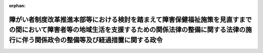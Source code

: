 .. _424CO0000000026_20120401_000000000000000:

:orphan:

========================================================================================================================================================================================================
障がい者制度改革推進本部等における検討を踏まえて障害保健福祉施策を見直すまでの間において障害者等の地域生活を支援するための関係法律の整備に関する法律の施行に伴う関係政令の整備等及び経過措置に関する政令
========================================================================================================================================================================================================

.. raw:: html
    
    
    <main id="contentsLaw" class="active">
    <div id="innerDocument" class="active">
    
    
    
    
    <div style="margin-bottom: 12px;">
    <div id="lawTitleNo" style="font-size: 1.067rem; font-weight: bold;" class="_shokanBoxParent">平成二十四年政令第二十六号<div class="_shokanBox"></div>
    <div class="_inyoBox" id="_inyo_"></div>
    </div>
    <div id="lawTitle" style="margin-left: 3rem; font-size: 1.5rem; font-weight: bold; line-height: 1.25em;" class="_shokanBoxParent">
    <span data-xpath="">障がい者制度改革推進本部等における検討を踏まえて障害保健福祉施策を見直すまでの間において障害者等の地域生活を支援するための関係法律の整備に関する法律の施行に伴う関係政令の整備等及び経過措置に関する政令　抄</span><div class="_shokanBox" id="_shokan_"><div class="_shokanBtnIcons"></div></div>
    <div class="_inyoBox" id="_inyo_"></div>
    </div>
    </div><section id="EnactStatement" class="active EnactStatement"><div class="_div_EnactStatement _shokanBoxParent" style="text-indent: 1em;">
    <span data-xpath="">内閣は、障がい者制度改革推進本部等における検討を踏まえて障害保健福祉施策を見直すまでの間において障害者等の地域生活を支援するための関係法律の整備に関する法律（平成二十二年法律第七十一号）の施行に伴い、並びに同法附則第二十三条、第三十二条第一項及び第三十九条並びに関係法律の規定に基づき、この政令を制定する。</span><div class="_shokanBox" id="_shokan_"><div class="_shokanBtnIcons"></div></div>
    <div class="_inyoBox" id="_inyo_"></div>
    </div></section><section id="TOC" class="active TOC"><div class="_div_TOCLabel _shokanBoxParent">
    <span data-xpath="">目次</span><div class="_shokanBox" id="_shokan_"><div class="_shokanBtnIcons"></div></div>
    <div class="_inyoBox" id="_inyo_"></div>
    </div>
    <div class="_div_TOCChapter _shokanBoxParent" style="margin-left: 1em;">
    <div class="TOCChapterTitle xpathTarget xpath：／Law［1］／LawBody［1］／TOC［1］／TOCChapter［1］／ChapterTitle［1］">第一章　関係政令の整備等<span data-xpath="">（第一条―第三十六条）</span>
    </div>
    <div class="_shokanBox"><div class="_inyoBox"></div></div>
    </div>
    <div class="_div_TOCChapter _shokanBoxParent" style="margin-left: 1em;">
    <div class="TOCChapterTitle xpathTarget xpath：／Law［1］／LawBody［1］／TOC［1］／TOCChapter［2］／ChapterTitle［1］">第二章　経過措置<span data-xpath="">（第三十七条―第四十四条）</span>
    </div>
    <div class="_shokanBox"><div class="_inyoBox"></div></div>
    </div>
    <div class="_div_TOCSupplProvision _shokanBoxParent" style="margin-left: 1em;">
    <span data-xpath="">附則</span><div class="_shokanBox" id="_shokan_"><div class="_shokanBtnIcons"></div></div>
    <div class="_inyoBox" id="_inyo_"></div>
    </div></section><section id="MainProvision" class="active MainProvision"><section id="" class="active Chapter"><div style="margin-left: 3em; font-weight: bold;" class="ChapterTitle _div_ChapterTitle _shokanBoxParent">
    <div class="ChapterTitle">第二章　経過措置</div>
    <div class="_shokanBox" id="_shokan_"><div class="_shokanBtnIcons"></div></div>
    <div class="_inyoBox" id="_inyo_"></div>
    </div></section><section id="" class="active Article"><div style="margin-left: 1em; font-weight: bold;" class="_div_ArticleCaption _shokanBoxParent">
    <span data-xpath="">（指定の更新に関する経過措置）</span><div class="_shokanBox" id="_shokan_"><div class="_shokanBtnIcons"></div></div>
    <div class="_inyoBox" id="_inyo_"></div>
    </div>
    <div style="margin-left: 1em; text-indent: -1em;" id="" class="_div_ArticleTitle _shokanBoxParent">
    <span style="font-weight: bold;">第三十七条</span>　<span data-xpath="">この政令の施行の日（以下「施行日」という。）前に行われた障がい者制度改革推進本部等における検討を踏まえて障害保健福祉施策を見直すまでの間において障害者等の地域生活を支援するための関係法律の整備に関する法律（以下「整備法」という。）第二条の規定による改正前の障害者自立支援法（平成十七年法律第百二十三号）第四十一条第一項の指定の更新の申請であって、この政令の施行の際、指定の更新がなされていないものについての当該処分については、なお従前の例による。</span><div class="_shokanBox" id="_shokan_"><div class="_shokanBtnIcons"></div></div>
    <div class="_inyoBox" id="_inyo_"></div>
    </div></section><section id="" class="active Article"><div style="margin-left: 1em; text-indent: -1em;" id="" class="_div_ArticleTitle _shokanBoxParent">
    <span style="font-weight: bold;">第三十八条</span>　<span data-xpath="">施行日前に行われた整備法第四条の規定による改正前の児童福祉法（昭和二十二年法律第百六十四号）第二十四条の十第一項の指定の更新の申請であって、この政令の施行の際、指定の更新がなされていないものについての当該処分については、なお従前の例による。</span><div class="_shokanBox" id="_shokan_"><div class="_shokanBtnIcons"></div></div>
    <div class="_inyoBox" id="_inyo_"></div>
    </div></section><section id="" class="active Article"><div style="margin-left: 1em; font-weight: bold;" class="_div_ArticleCaption _shokanBoxParent">
    <span data-xpath="">（旧法指定障害福祉サービス事業者に関する経過措置）</span><div class="_shokanBox" id="_shokan_"><div class="_shokanBtnIcons"></div></div>
    <div class="_inyoBox" id="_inyo_"></div>
    </div>
    <div style="margin-left: 1em; text-indent: -1em;" id="" class="_div_ArticleTitle _shokanBoxParent">
    <span style="font-weight: bold;">第三十九条</span>　<span data-xpath="">整備法附則第二十二条第一項の規定により整備法第五条の規定による改正後の児童福祉法（以下「新児童福祉法」という。）第二十一条の五の三第一項の指定を受けたものとみなされた者（以下この条において「旧法指定障害福祉サービス事業者」という。）であって、施行日前に整備法第三条の規定による改正前の障害者自立支援法（以下「旧自立支援法」という。）第五十条第一項各号のいずれかに該当したものについては、新児童福祉法第二十一条の五の二十三第一項各号のいずれかに該当したものとみなして、同条の規定を適用する。</span><div class="_shokanBox" id="_shokan_"><div class="_shokanBtnIcons"></div></div>
    <div class="_inyoBox" id="_inyo_"></div>
    </div>
    <div style="margin-left: 1em; text-indent: -1em;" class="_div_ParagraphSentence _shokanBoxParent">
    <span style="font-weight: bold;">２</span>　<span data-xpath="">施行日前に旧法指定障害福祉サービス事業者に対してなされた旧自立支援法第四十八条第一項の規定による報告若しくは帳簿書類その他の物件の提出若しくは提示の命令又は出頭の求め（当該報告若しくは提出若しくは提示の期限又は出頭の期日が施行日以後に到来するものに限る。）は、新児童福祉法第二十一条の五の二十一第一項の規定により報告若しくは帳簿書類その他の物件の提出若しくは提示を命ずる処分又は出頭を求める処分とみなす。</span><div class="_shokanBox" id="_shokan_"><div class="_shokanBtnIcons"></div></div>
    <div class="_inyoBox" id="_inyo_"></div>
    </div>
    <div style="margin-left: 1em; text-indent: -1em;" class="_div_ParagraphSentence _shokanBoxParent">
    <span style="font-weight: bold;">３</span>　<span data-xpath="">旧法指定障害福祉サービス事業者が、施行日前に行った旧自立支援法第二十九条第一項に規定する指定障害福祉サービスについて、施行日以後に旧自立支援法第二十八条第一項に規定する介護給付費又は特例介護給付費の請求を行った場合において、当該請求に関し不正があったときは、新児童福祉法第二十一条の五の二十三第一項第五号に該当したものとみなして、当該旧法指定障害福祉サービス事業者について、同条の規定を適用する。</span><div class="_shokanBox" id="_shokan_"><div class="_shokanBtnIcons"></div></div>
    <div class="_inyoBox" id="_inyo_"></div>
    </div></section><section id="" class="active Article"><div style="margin-left: 1em; font-weight: bold;" class="_div_ArticleCaption _shokanBoxParent">
    <span data-xpath="">（旧法指定知的障害児施設等の設置者に関する経過措置）</span><div class="_shokanBox" id="_shokan_"><div class="_shokanBtnIcons"></div></div>
    <div class="_inyoBox" id="_inyo_"></div>
    </div>
    <div style="margin-left: 1em; text-indent: -1em;" id="" class="_div_ArticleTitle _shokanBoxParent">
    <span style="font-weight: bold;">第四十条</span>　<span data-xpath="">整備法附則第二十二条第二項又は第三項の規定により新児童福祉法第二十一条の五の三第一項の指定を受けたものとみなされた者（以下この条において「旧法指定知的障害児施設等の設置者」という。）であって、施行日前に整備法第五条の規定による改正前の児童福祉法（以下「旧児童福祉法」という。）第二十四条の十七各号のいずれかに該当したものについては、新児童福祉法第二十一条の五の二十三第一項各号のいずれかに該当したものとみなして、同条の規定を適用する。</span><div class="_shokanBox" id="_shokan_"><div class="_shokanBtnIcons"></div></div>
    <div class="_inyoBox" id="_inyo_"></div>
    </div>
    <div style="margin-left: 1em; text-indent: -1em;" class="_div_ParagraphSentence _shokanBoxParent">
    <span style="font-weight: bold;">２</span>　<span data-xpath="">施行日前に旧法指定知的障害児施設等の設置者に対してなされた旧児童福祉法第二十四条の十五第一項の規定による報告若しくは帳簿書類その他の物件の提出若しくは提示の命令又は出頭の求め（当該報告若しくは提出若しくは提示の期限又は出頭の期日が施行日以後に到来するものに限る。）は、新児童福祉法第二十一条の五の二十一第一項の規定により報告若しくは帳簿書類その他の物件の提出若しくは提示を命ずる処分又は出頭を求める処分とみなす。</span><div class="_shokanBox" id="_shokan_"><div class="_shokanBtnIcons"></div></div>
    <div class="_inyoBox" id="_inyo_"></div>
    </div>
    <div style="margin-left: 1em; text-indent: -1em;" class="_div_ParagraphSentence _shokanBoxParent">
    <span style="font-weight: bold;">３</span>　<span data-xpath="">旧法指定知的障害児施設等の設置者が、施行日前に行った旧児童福祉法第二十四条の二第一項に規定する指定施設支援について、施行日以後に旧児童福祉法第二十四条の二第一項に規定する障害児施設給付費、旧児童福祉法第二十四条の七第一項に規定する特定入所障害児食費等給付費又は旧児童福祉法第二十四条の二十第一項に規定する障害児施設医療費の請求を行った場合において、当該請求に関し不正があったときは、新児童福祉法第二十一条の五の二十三第一項第五号に該当したものとみなして、当該旧法指定知的障害児施設等の設置者について、同条の規定を適用する。</span><div class="_shokanBox" id="_shokan_"><div class="_shokanBtnIcons"></div></div>
    <div class="_inyoBox" id="_inyo_"></div>
    </div></section><section id="" class="active Article"><div style="margin-left: 1em; font-weight: bold;" class="_div_ArticleCaption _shokanBoxParent">
    <span data-xpath="">（整備法附則第二十三条の規定により通所給付決定を受けたものとみなされた者に関する経過措置）</span><div class="_shokanBox" id="_shokan_"><div class="_shokanBtnIcons"></div></div>
    <div class="_inyoBox" id="_inyo_"></div>
    </div>
    <div style="margin-left: 1em; text-indent: -1em;" id="" class="_div_ArticleTitle _shokanBoxParent">
    <span style="font-weight: bold;">第四十一条</span>　<span data-xpath="">整備法の施行の際現に旧自立支援法第五条第八項に規定する児童デイサービスに係る旧自立支援法第十九条第一項に規定する支給決定を受けている障害児の保護者については、施行日に、新児童福祉法第六条の二第四項に規定する放課後等デイサービスに係る新児童福祉法第二十一条の五の五第一項の規定による同項に規定する通所給付決定を受けたものとみなす。</span><div class="_shokanBox" id="_shokan_"><div class="_shokanBtnIcons"></div></div>
    <div class="_inyoBox" id="_inyo_"></div>
    </div>
    <div style="margin-left: 1em; text-indent: -1em;" class="_div_ParagraphSentence _shokanBoxParent">
    <span style="font-weight: bold;">２</span>　<span data-xpath="">整備法の施行の際現に旧自立支援法第三十一条の二第二項の規定により読み替えて適用する旧自立支援法第十九条第一項に規定する支給決定を受けている旧自立支援法第三十一条の二第一項に規定する児童デイサービス利用障害児であって、満二十歳未満であるものについては、施行日に、新児童福祉法第六条の二第四項に規定する放課後等デイサービスに係る新児童福祉法第二十一条の五の十三第二項の規定により読み替えて適用する新児童福祉法第二十一条の五の五第一項の規定による同項に規定する通所給付決定を受けたものとみなす。</span><div class="_shokanBox" id="_shokan_"><div class="_shokanBtnIcons"></div></div>
    <div class="_inyoBox" id="_inyo_"></div>
    </div>
    <div style="margin-left: 1em; text-indent: -1em;" class="_div_ParagraphSentence _shokanBoxParent">
    <span style="font-weight: bold;">３</span>　<span data-xpath="">整備法の施行の際現に旧児童福祉法第二十四条の三第四項に規定する施設給付決定（通所のみによる利用に係るものに限る。）を受けている障害児の保護者については、施行日に、新児童福祉法第六条の二第二項に規定する児童発達支援に係る新児童福祉法第二十一条の五の五第一項の規定による同項に規定する通所給付決定を受けたものとみなす。</span><div class="_shokanBox" id="_shokan_"><div class="_shokanBtnIcons"></div></div>
    <div class="_inyoBox" id="_inyo_"></div>
    </div></section><section id="" class="active Article"><div style="margin-left: 1em; font-weight: bold;" class="_div_ArticleCaption _shokanBoxParent">
    <span data-xpath="">（整備法附則第三十二条第一項の規定により障害児通所支援等を受けているものとみなされる者に関する経過措置）</span><div class="_shokanBox" id="_shokan_"><div class="_shokanBtnIcons"></div></div>
    <div class="_inyoBox" id="_inyo_"></div>
    </div>
    <div style="margin-left: 1em; text-indent: -1em;" id="" class="_div_ArticleTitle _shokanBoxParent">
    <span style="font-weight: bold;">第四十二条</span>　<span data-xpath="">整備法の施行の際現に旧児童福祉法第二十七条第一項第三号の規定による都道府県の措置を受けて旧児童福祉法第四十三条に規定する知的障害児通園施設、旧児童福祉法第四十三条の二に規定する盲ろうあ児施設（通所のみにより利用されるものに限る。）又は旧児童福祉法第四十三条の三に規定する肢体不自由児施設（通所のみにより利用されるものに限る。）から旧児童福祉法第七条第二項に規定する障害児施設支援を受けている者は、施行日に、新児童福祉法第二十一条の六の規定による市町村の措置を受けて、新児童福祉法第六条の二第二項に規定する児童発達支援を受けているものとみなす。</span><div class="_shokanBox" id="_shokan_"><div class="_shokanBtnIcons"></div></div>
    <div class="_inyoBox" id="_inyo_"></div>
    </div>
    <div style="margin-left: 1em; text-indent: -1em;" class="_div_ParagraphSentence _shokanBoxParent">
    <span style="font-weight: bold;">２</span>　<span data-xpath="">整備法の施行の際現に旧児童福祉法第二十七条第一項第三号の規定による都道府県の措置を受けて旧児童福祉法第四十二条に規定する知的障害児施設、旧児童福祉法第四十三条の二に規定する盲ろうあ児施設（通所のみにより利用されるものを除く。）、旧児童福祉法第四十三条の三に規定する肢体不自由児施設（通所のみにより利用されるものを除く。）又は旧児童福祉法第四十三条の四に規定する重症心身障害児施設から旧児童福祉法第七条第二項に規定する障害児施設支援を受けている者は、施行日に、新児童福祉法第二十七条第一項第三号の規定による都道府県の措置を受けて、新児童福祉法第七条第二項に規定する障害児入所支援を受けているものとみなす。</span><div class="_shokanBox" id="_shokan_"><div class="_shokanBtnIcons"></div></div>
    <div class="_inyoBox" id="_inyo_"></div>
    </div>
    <div style="margin-left: 1em; text-indent: -1em;" class="_div_ParagraphSentence _shokanBoxParent">
    <span style="font-weight: bold;">３</span>　<span data-xpath="">整備法の施行の際現に旧児童福祉法第三十一条第二項の規定による都道府県の措置を受けて旧児童福祉法第四十二条に規定する知的障害児施設（国の設置するものを除く。）又は旧児童福祉法第四十三条の二に規定する盲ろうあ児施設（通所のみにより利用されるものを除く。）から旧児童福祉法第七条第二項に規定する障害児施設支援を受けている者は、施行日に、新児童福祉法第三十一条第二項の規定による都道府県の措置を受けて、新児童福祉法第七条第二項に規定する障害児入所支援を受けているものとみなす。</span><div class="_shokanBox" id="_shokan_"><div class="_shokanBtnIcons"></div></div>
    <div class="_inyoBox" id="_inyo_"></div>
    </div>
    <div style="margin-left: 1em; text-indent: -1em;" class="_div_ParagraphSentence _shokanBoxParent">
    <span style="font-weight: bold;">４</span>　<span data-xpath="">整備法の施行の際現に旧児童福祉法第三十一条第三項の規定による都道府県の措置を受けて旧児童福祉法第四十三条の三に規定する肢体不自由児施設（通所のみにより利用されるものを除く。）又は旧児童福祉法第四十三条の四に規定する重症心身障害児施設から旧児童福祉法第七条第二項に規定する障害児施設支援を受けている者は、施行日に、新児童福祉法第三十一条第三項の規定による都道府県の措置を受けて、新児童福祉法第七条第二項に規定する障害児入所支援を受けているものとみなす。</span><div class="_shokanBox" id="_shokan_"><div class="_shokanBtnIcons"></div></div>
    <div class="_inyoBox" id="_inyo_"></div>
    </div>
    <div style="margin-left: 1em; text-indent: -1em;" class="_div_ParagraphSentence _shokanBoxParent">
    <span style="font-weight: bold;">５</span>　<span data-xpath="">整備法の施行の際現に旧児童福祉法第六十三条の二第一項の規定による都道府県の措置を受けて旧児童福祉法第四十二条に規定する知的障害児施設（国の設置するものを除く。）から旧児童福祉法第七条第二項に規定する障害児施設支援を受けている者は、施行日に、知的障害者福祉法（昭和三十五年法律第三十七号）第十六条第一項の規定による市町村の措置を受けて、整備法第三条の規定による改正後の障害者自立支援法（以下「新自立支援法」という。）第五条第十一項に規定する施設入所支援を受けているものとみなす。</span><div class="_shokanBox" id="_shokan_"><div class="_shokanBtnIcons"></div></div>
    <div class="_inyoBox" id="_inyo_"></div>
    </div>
    <div style="margin-left: 1em; text-indent: -1em;" class="_div_ParagraphSentence _shokanBoxParent">
    <span style="font-weight: bold;">６</span>　<span data-xpath="">整備法の施行の際現に旧児童福祉法第六十三条の二第二項の規定による都道府県の措置を受けて旧児童福祉法第四十三条の三に規定する肢体不自由児施設（通所のみにより利用されるものに限る。）から旧児童福祉法第七条第二項に規定する障害児施設支援を受けている者は、施行日に、身体障害者福祉法（昭和二十四年法律第二百八十三号）第十八条第一項の規定による市町村の措置を受けて、新自立支援法第五条第七項に規定する生活介護を受けているものとみなす。</span><div class="_shokanBox" id="_shokan_"><div class="_shokanBtnIcons"></div></div>
    <div class="_inyoBox" id="_inyo_"></div>
    </div>
    <div style="margin-left: 1em; text-indent: -1em;" class="_div_ParagraphSentence _shokanBoxParent">
    <span style="font-weight: bold;">７</span>　<span data-xpath="">整備法の施行の際現に旧児童福祉法第六十三条の二第二項の規定による都道府県の措置を受けて旧児童福祉法第四十三条の三に規定する肢体不自由児施設（通所のみにより利用されるものを除く。）から旧児童福祉法第七条第二項に規定する障害児施設支援を受けている者は、施行日に、身体障害者福祉法第十八条第二項の規定による市町村の措置を受けて、新自立支援法第五条第十一項に規定する施設入所支援を受けているものとみなす。</span><div class="_shokanBox" id="_shokan_"><div class="_shokanBtnIcons"></div></div>
    <div class="_inyoBox" id="_inyo_"></div>
    </div>
    <div style="margin-left: 1em; text-indent: -1em;" class="_div_ParagraphSentence _shokanBoxParent">
    <span style="font-weight: bold;">８</span>　<span data-xpath="">整備法の施行の際現に旧児童福祉法第六十三条の三第一項の規定による都道府県の措置を受けて旧児童福祉法第四十三条の四に規定する重症心身障害児施設から旧児童福祉法第七条第二項に規定する障害児施設支援を受けている者は、施行日に、身体障害者福祉法第十八条第二項の規定による市町村の措置を受けて、新自立支援法第五条第六項に規定する療養介護を受けているものとみなす。</span><div class="_shokanBox" id="_shokan_"><div class="_shokanBtnIcons"></div></div>
    <div class="_inyoBox" id="_inyo_"></div>
    </div></section><section id="" class="active Article"><div style="margin-left: 1em; font-weight: bold;" class="_div_ArticleCaption _shokanBoxParent">
    <span data-xpath="">（旧法届出者に関する経過措置）</span><div class="_shokanBox" id="_shokan_"><div class="_shokanBtnIcons"></div></div>
    <div class="_inyoBox" id="_inyo_"></div>
    </div>
    <div style="margin-left: 1em; text-indent: -1em;" id="" class="_div_ArticleTitle _shokanBoxParent">
    <span style="font-weight: bold;">第四十三条</span>　<span data-xpath="">施行日前に整備法附則第三十三条第一項の規定により新児童福祉法第三十四条の三第二項の規定による届出をしたものとみなされた者（次項において「旧法届出者」という。）に対してなされた旧自立支援法第八十一条第一項の規定による報告の命令（当該報告の期限が施行日以後に到来するものに限る。）は、新児童福祉法第三十四条の五第一項の規定により報告を求める処分とみなす。</span><div class="_shokanBox" id="_shokan_"><div class="_shokanBtnIcons"></div></div>
    <div class="_inyoBox" id="_inyo_"></div>
    </div>
    <div style="margin-left: 1em; text-indent: -1em;" class="_div_ParagraphSentence _shokanBoxParent">
    <span style="font-weight: bold;">２</span>　<span data-xpath="">施行日前に旧法届出者に対してなされた旧自立支援法第八十二条第一項の規定による事業の制限又は停止の命令（当該制限又は停止の期間が施行日において満了していないものに限る。）は、新児童福祉法第三十四条の六の規定により事業の制限又は停止を命ずる処分とみなす。</span><div class="_shokanBox" id="_shokan_"><div class="_shokanBtnIcons"></div></div>
    <div class="_inyoBox" id="_inyo_"></div>
    </div></section><section id="" class="active Article"><div style="margin-left: 1em; font-weight: bold;" class="_div_ArticleCaption _shokanBoxParent">
    <span data-xpath="">（旧法届出者等に関する経過措置）</span><div class="_shokanBox" id="_shokan_"><div class="_shokanBtnIcons"></div></div>
    <div class="_inyoBox" id="_inyo_"></div>
    </div>
    <div style="margin-left: 1em; text-indent: -1em;" id="" class="_div_ArticleTitle _shokanBoxParent">
    <span style="font-weight: bold;">第四十四条</span>　<span data-xpath="">施行日前に整備法附則第三十三条第二項の規定により新児童福祉法第三十四条の三第二項の規定による届出をしたものとみなされた者（次項において「旧法届出者等」という。）に対してなされた旧児童福祉法第四十六条第一項の規定による報告の命令（当該報告の期限が施行日以後に到来するものに限る。）は、新児童福祉法第三十四条の五第一項の規定により報告を求める処分とみなす。</span><div class="_shokanBox" id="_shokan_"><div class="_shokanBtnIcons"></div></div>
    <div class="_inyoBox" id="_inyo_"></div>
    </div>
    <div style="margin-left: 1em; text-indent: -1em;" class="_div_ParagraphSentence _shokanBoxParent">
    <span style="font-weight: bold;">２</span>　<span data-xpath="">施行日前に旧法届出者等に対してなされた旧児童福祉法第四十六条第四項の規定による事業の停止の命令（当該停止の期間が施行日において満了していないものに限る。）は、新児童福祉法第三十四条の六の規定により事業の停止を命ずる処分とみなす。</span><div class="_shokanBox" id="_shokan_"><div class="_shokanBtnIcons"></div></div>
    <div class="_inyoBox" id="_inyo_"></div>
    </div></section></section><section id="" class="active SupplProvision"><div class="_div_SupplProvisionLabel SupplProvisionLabel _shokanBoxParent" style="margin-bottom: 10px; margin-left: 3em; font-weight: bold;">
    <span data-xpath="">附　則</span>　抄<div class="_shokanBox" id="_shokan_"><div class="_shokanBtnIcons"></div></div>
    <div class="_inyoBox" id="_inyo_"></div>
    </div>
    <section id="" class="active Article"><div style="margin-left: 1em; font-weight: bold;" class="_div_ArticleCaption _shokanBoxParent">
    <span data-xpath="">（施行期日）</span><div class="_shokanBox" id="_shokan_"><div class="_shokanBtnIcons"></div></div>
    <div class="_inyoBox" id="_inyo_"></div>
    </div>
    <div style="margin-left: 1em; text-indent: -1em;" id="" class="_div_ArticleTitle _shokanBoxParent">
    <span style="font-weight: bold;">第一条</span>　<span data-xpath="">この政令は、平成二十四年四月一日から施行する。</span><div class="_shokanBox" id="_shokan_"><div class="_shokanBtnIcons"></div></div>
    <div class="_inyoBox" id="_inyo_"></div>
    </div></section></section>
    
    
    
    
    
    </div>
    </main>
    
    
